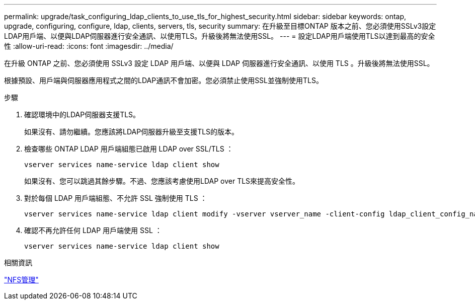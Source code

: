 ---
permalink: upgrade/task_configuring_ldap_clients_to_use_tls_for_highest_security.html 
sidebar: sidebar 
keywords: ontap, upgrade, configuring, configure, ldap, clients, servers, tls, security 
summary: 在升級至目標ONTAP 版本之前、您必須使用SSLv3設定LDAP用戶端、以便與LDAP伺服器進行安全通訊、以使用TLS。升級後將無法使用SSL。 
---
= 設定LDAP用戶端使用TLS以達到最高的安全性
:allow-uri-read: 
:icons: font
:imagesdir: ../media/


[role="lead"]
在升級 ONTAP 之前、您必須使用 SSLv3 設定 LDAP 用戶端、以便與 LDAP 伺服器進行安全通訊、以使用 TLS 。升級後將無法使用SSL。

根據預設、用戶端與伺服器應用程式之間的LDAP通訊不會加密。您必須禁止使用SSL並強制使用TLS。

.步驟
. 確認環境中的LDAP伺服器支援TLS。
+
如果沒有、請勿繼續。您應該將LDAP伺服器升級至支援TLS的版本。

. 檢查哪些 ONTAP LDAP 用戶端組態已啟用 LDAP over SSL/TLS ：
+
[source, cli]
----
vserver services name-service ldap client show
----
+
如果沒有、您可以跳過其餘步驟。不過、您應該考慮使用LDAP over TLS來提高安全性。

. 對於每個 LDAP 用戶端組態、不允許 SSL 強制使用 TLS ：
+
[source, cli]
----
vserver services name-service ldap client modify -vserver vserver_name -client-config ldap_client_config_name -allow-ssl false
----
. 確認不再允許任何 LDAP 用戶端使用 SSL ：
+
[source, cli]
----
vserver services name-service ldap client show
----


.相關資訊
link:../nfs-admin/index.html["NFS管理"]
